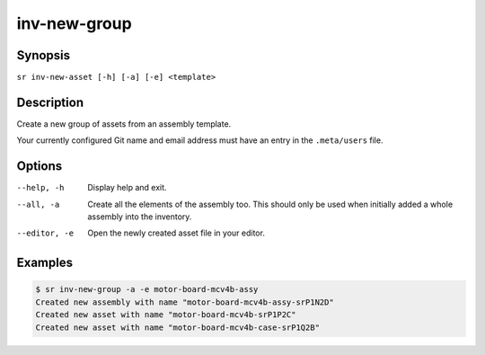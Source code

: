 inv-new-group
=============

Synopsis
--------

``sr inv-new-asset [-h] [-a] [-e] <template>``

Description
-----------

Create a new group of assets from an assembly template.

Your currently configured Git name and email address must have an entry in the
``.meta/users`` file.

Options
-------

--help, -h
    Display help and exit.

--all, -a
    Create all the elements of the assembly too. This should only be used when
    initially added a whole assembly into the inventory.

--editor, -e
    Open the newly created asset file in your editor.

Examples
--------

.. code::

    $ sr inv-new-group -a -e motor-board-mcv4b-assy
    Created new assembly with name "motor-board-mcv4b-assy-srP1N2D"
    Created new asset with name "motor-board-mcv4b-srP1P2C"
    Created new asset with name "motor-board-mcv4b-case-srP1Q2B"

